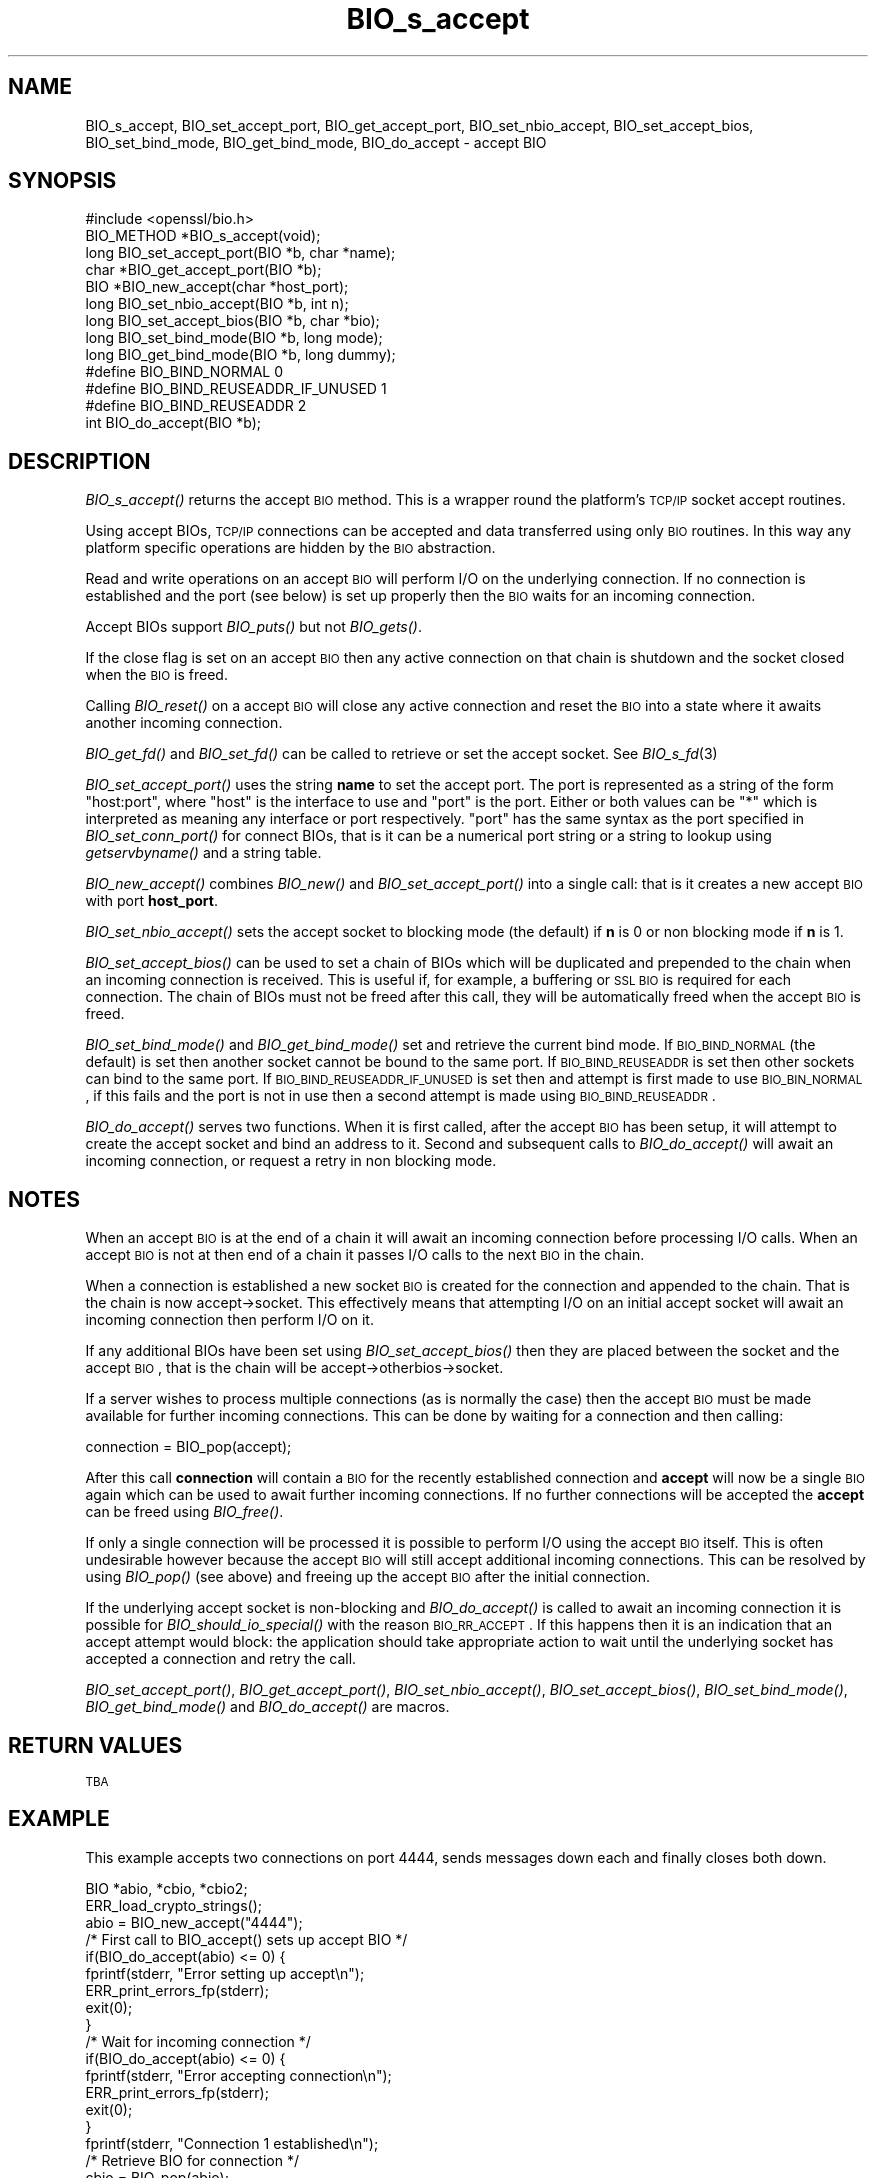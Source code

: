 .\" Automatically generated by Pod::Man 2.23 (Pod::Simple 3.14)
.\"
.\" Standard preamble:
.\" ========================================================================
.de Sp \" Vertical space (when we can't use .PP)
.if t .sp .5v
.if n .sp
..
.de Vb \" Begin verbatim text
.ft CW
.nf
.ne \\$1
..
.de Ve \" End verbatim text
.ft R
.fi
..
.\" Set up some character translations and predefined strings.  \*(-- will
.\" give an unbreakable dash, \*(PI will give pi, \*(L" will give a left
.\" double quote, and \*(R" will give a right double quote.  \*(C+ will
.\" give a nicer C++.  Capital omega is used to do unbreakable dashes and
.\" therefore won't be available.  \*(C` and \*(C' expand to `' in nroff,
.\" nothing in troff, for use with C<>.
.tr \(*W-
.ds C+ C\v'-.1v'\h'-1p'\s-2+\h'-1p'+\s0\v'.1v'\h'-1p'
.ie n \{\
.    ds -- \(*W-
.    ds PI pi
.    if (\n(.H=4u)&(1m=24u) .ds -- \(*W\h'-12u'\(*W\h'-12u'-\" diablo 10 pitch
.    if (\n(.H=4u)&(1m=20u) .ds -- \(*W\h'-12u'\(*W\h'-8u'-\"  diablo 12 pitch
.    ds L" ""
.    ds R" ""
.    ds C` ""
.    ds C' ""
'br\}
.el\{\
.    ds -- \|\(em\|
.    ds PI \(*p
.    ds L" ``
.    ds R" ''
'br\}
.\"
.\" Escape single quotes in literal strings from groff's Unicode transform.
.ie \n(.g .ds Aq \(aq
.el       .ds Aq '
.\"
.\" If the F register is turned on, we'll generate index entries on stderr for
.\" titles (.TH), headers (.SH), subsections (.SS), items (.Ip), and index
.\" entries marked with X<> in POD.  Of course, you'll have to process the
.\" output yourself in some meaningful fashion.
.ie \nF \{\
.    de IX
.    tm Index:\\$1\t\\n%\t"\\$2"
..
.    nr % 0
.    rr F
.\}
.el \{\
.    de IX
..
.\}
.\"
.\" Accent mark definitions (@(#)ms.acc 1.5 88/02/08 SMI; from UCB 4.2).
.\" Fear.  Run.  Save yourself.  No user-serviceable parts.
.    \" fudge factors for nroff and troff
.if n \{\
.    ds #H 0
.    ds #V .8m
.    ds #F .3m
.    ds #[ \f1
.    ds #] \fP
.\}
.if t \{\
.    ds #H ((1u-(\\\\n(.fu%2u))*.13m)
.    ds #V .6m
.    ds #F 0
.    ds #[ \&
.    ds #] \&
.\}
.    \" simple accents for nroff and troff
.if n \{\
.    ds ' \&
.    ds ` \&
.    ds ^ \&
.    ds , \&
.    ds ~ ~
.    ds /
.\}
.if t \{\
.    ds ' \\k:\h'-(\\n(.wu*8/10-\*(#H)'\'\h"|\\n:u"
.    ds ` \\k:\h'-(\\n(.wu*8/10-\*(#H)'\`\h'|\\n:u'
.    ds ^ \\k:\h'-(\\n(.wu*10/11-\*(#H)'^\h'|\\n:u'
.    ds , \\k:\h'-(\\n(.wu*8/10)',\h'|\\n:u'
.    ds ~ \\k:\h'-(\\n(.wu-\*(#H-.1m)'~\h'|\\n:u'
.    ds / \\k:\h'-(\\n(.wu*8/10-\*(#H)'\z\(sl\h'|\\n:u'
.\}
.    \" troff and (daisy-wheel) nroff accents
.ds : \\k:\h'-(\\n(.wu*8/10-\*(#H+.1m+\*(#F)'\v'-\*(#V'\z.\h'.2m+\*(#F'.\h'|\\n:u'\v'\*(#V'
.ds 8 \h'\*(#H'\(*b\h'-\*(#H'
.ds o \\k:\h'-(\\n(.wu+\w'\(de'u-\*(#H)/2u'\v'-.3n'\*(#[\z\(de\v'.3n'\h'|\\n:u'\*(#]
.ds d- \h'\*(#H'\(pd\h'-\w'~'u'\v'-.25m'\f2\(hy\fP\v'.25m'\h'-\*(#H'
.ds D- D\\k:\h'-\w'D'u'\v'-.11m'\z\(hy\v'.11m'\h'|\\n:u'
.ds th \*(#[\v'.3m'\s+1I\s-1\v'-.3m'\h'-(\w'I'u*2/3)'\s-1o\s+1\*(#]
.ds Th \*(#[\s+2I\s-2\h'-\w'I'u*3/5'\v'-.3m'o\v'.3m'\*(#]
.ds ae a\h'-(\w'a'u*4/10)'e
.ds Ae A\h'-(\w'A'u*4/10)'E
.    \" corrections for vroff
.if v .ds ~ \\k:\h'-(\\n(.wu*9/10-\*(#H)'\s-2\u~\d\s+2\h'|\\n:u'
.if v .ds ^ \\k:\h'-(\\n(.wu*10/11-\*(#H)'\v'-.4m'^\v'.4m'\h'|\\n:u'
.    \" for low resolution devices (crt and lpr)
.if \n(.H>23 .if \n(.V>19 \
\{\
.    ds : e
.    ds 8 ss
.    ds o a
.    ds d- d\h'-1'\(ga
.    ds D- D\h'-1'\(hy
.    ds th \o'bp'
.    ds Th \o'LP'
.    ds ae ae
.    ds Ae AE
.\}
.rm #[ #] #H #V #F C
.\" ========================================================================
.\"
.IX Title "BIO_s_accept 3"
.TH BIO_s_accept 3 "2010-06-01" "1.0.0a" "OpenSSL"
.\" For nroff, turn off justification.  Always turn off hyphenation; it makes
.\" way too many mistakes in technical documents.
.if n .ad l
.nh
.SH "NAME"
BIO_s_accept, BIO_set_accept_port, BIO_get_accept_port,
BIO_set_nbio_accept, BIO_set_accept_bios, BIO_set_bind_mode,
BIO_get_bind_mode, BIO_do_accept \- accept BIO
.SH "SYNOPSIS"
.IX Header "SYNOPSIS"
.Vb 1
\& #include <openssl/bio.h>
\&
\& BIO_METHOD *BIO_s_accept(void);
\&
\& long BIO_set_accept_port(BIO *b, char *name);
\& char *BIO_get_accept_port(BIO *b);
\&
\& BIO *BIO_new_accept(char *host_port);
\&
\& long BIO_set_nbio_accept(BIO *b, int n);
\& long BIO_set_accept_bios(BIO *b, char *bio);
\&
\& long BIO_set_bind_mode(BIO *b, long mode);
\& long BIO_get_bind_mode(BIO *b, long dummy);
\&
\& #define BIO_BIND_NORMAL                0
\& #define BIO_BIND_REUSEADDR_IF_UNUSED   1
\& #define BIO_BIND_REUSEADDR             2
\&
\& int BIO_do_accept(BIO *b);
.Ve
.SH "DESCRIPTION"
.IX Header "DESCRIPTION"
\&\fIBIO_s_accept()\fR returns the accept \s-1BIO\s0 method. This is a wrapper
round the platform's \s-1TCP/IP\s0 socket accept routines.
.PP
Using accept BIOs, \s-1TCP/IP\s0 connections can be accepted and data
transferred using only \s-1BIO\s0 routines. In this way any platform
specific operations are hidden by the \s-1BIO\s0 abstraction.
.PP
Read and write operations on an accept \s-1BIO\s0 will perform I/O
on the underlying connection. If no connection is established
and the port (see below) is set up properly then the \s-1BIO\s0
waits for an incoming connection.
.PP
Accept BIOs support \fIBIO_puts()\fR but not \fIBIO_gets()\fR.
.PP
If the close flag is set on an accept \s-1BIO\s0 then any active
connection on that chain is shutdown and the socket closed when
the \s-1BIO\s0 is freed.
.PP
Calling \fIBIO_reset()\fR on a accept \s-1BIO\s0 will close any active
connection and reset the \s-1BIO\s0 into a state where it awaits another
incoming connection.
.PP
\&\fIBIO_get_fd()\fR and \fIBIO_set_fd()\fR can be called to retrieve or set
the accept socket. See \fIBIO_s_fd\fR\|(3)
.PP
\&\fIBIO_set_accept_port()\fR uses the string \fBname\fR to set the accept
port. The port is represented as a string of the form \*(L"host:port\*(R",
where \*(L"host\*(R" is the interface to use and \*(L"port\*(R" is the port.
Either or both values can be \*(L"*\*(R" which is interpreted as meaning
any interface or port respectively. \*(L"port\*(R" has the same syntax
as the port specified in \fIBIO_set_conn_port()\fR for connect BIOs,
that is it can be a numerical port string or a string to lookup
using \fIgetservbyname()\fR and a string table.
.PP
\&\fIBIO_new_accept()\fR combines \fIBIO_new()\fR and \fIBIO_set_accept_port()\fR into
a single call: that is it creates a new accept \s-1BIO\s0 with port
\&\fBhost_port\fR.
.PP
\&\fIBIO_set_nbio_accept()\fR sets the accept socket to blocking mode
(the default) if \fBn\fR is 0 or non blocking mode if \fBn\fR is 1.
.PP
\&\fIBIO_set_accept_bios()\fR can be used to set a chain of BIOs which
will be duplicated and prepended to the chain when an incoming
connection is received. This is useful if, for example, a 
buffering or \s-1SSL\s0 \s-1BIO\s0 is required for each connection. The
chain of BIOs must not be freed after this call, they will
be automatically freed when the accept \s-1BIO\s0 is freed.
.PP
\&\fIBIO_set_bind_mode()\fR and \fIBIO_get_bind_mode()\fR set and retrieve
the current bind mode. If \s-1BIO_BIND_NORMAL\s0 (the default) is set
then another socket cannot be bound to the same port. If
\&\s-1BIO_BIND_REUSEADDR\s0 is set then other sockets can bind to the
same port. If \s-1BIO_BIND_REUSEADDR_IF_UNUSED\s0 is set then and
attempt is first made to use \s-1BIO_BIN_NORMAL\s0, if this fails
and the port is not in use then a second attempt is made
using \s-1BIO_BIND_REUSEADDR\s0.
.PP
\&\fIBIO_do_accept()\fR serves two functions. When it is first
called, after the accept \s-1BIO\s0 has been setup, it will attempt
to create the accept socket and bind an address to it. Second
and subsequent calls to \fIBIO_do_accept()\fR will await an incoming
connection, or request a retry in non blocking mode.
.SH "NOTES"
.IX Header "NOTES"
When an accept \s-1BIO\s0 is at the end of a chain it will await an
incoming connection before processing I/O calls. When an accept
\&\s-1BIO\s0 is not at then end of a chain it passes I/O calls to the next
\&\s-1BIO\s0 in the chain.
.PP
When a connection is established a new socket \s-1BIO\s0 is created for
the connection and appended to the chain. That is the chain is now
accept\->socket. This effectively means that attempting I/O on
an initial accept socket will await an incoming connection then
perform I/O on it.
.PP
If any additional BIOs have been set using \fIBIO_set_accept_bios()\fR
then they are placed between the socket and the accept \s-1BIO\s0,
that is the chain will be accept\->otherbios\->socket.
.PP
If a server wishes to process multiple connections (as is normally
the case) then the accept \s-1BIO\s0 must be made available for further
incoming connections. This can be done by waiting for a connection and
then calling:
.PP
.Vb 1
\& connection = BIO_pop(accept);
.Ve
.PP
After this call \fBconnection\fR will contain a \s-1BIO\s0 for the recently
established connection and \fBaccept\fR will now be a single \s-1BIO\s0
again which can be used to await further incoming connections.
If no further connections will be accepted the \fBaccept\fR can
be freed using \fIBIO_free()\fR.
.PP
If only a single connection will be processed it is possible to
perform I/O using the accept \s-1BIO\s0 itself. This is often undesirable
however because the accept \s-1BIO\s0 will still accept additional incoming
connections. This can be resolved by using \fIBIO_pop()\fR (see above)
and freeing up the accept \s-1BIO\s0 after the initial connection.
.PP
If the underlying accept socket is non-blocking and \fIBIO_do_accept()\fR is
called to await an incoming connection it is possible for
\&\fIBIO_should_io_special()\fR with the reason \s-1BIO_RR_ACCEPT\s0. If this happens
then it is an indication that an accept attempt would block: the application
should take appropriate action to wait until the underlying socket has
accepted a connection and retry the call.
.PP
\&\fIBIO_set_accept_port()\fR, \fIBIO_get_accept_port()\fR, \fIBIO_set_nbio_accept()\fR,
\&\fIBIO_set_accept_bios()\fR, \fIBIO_set_bind_mode()\fR, \fIBIO_get_bind_mode()\fR and
\&\fIBIO_do_accept()\fR are macros.
.SH "RETURN VALUES"
.IX Header "RETURN VALUES"
\&\s-1TBA\s0
.SH "EXAMPLE"
.IX Header "EXAMPLE"
This example accepts two connections on port 4444, sends messages
down each and finally closes both down.
.PP
.Vb 3
\& BIO *abio, *cbio, *cbio2;
\& ERR_load_crypto_strings();
\& abio = BIO_new_accept("4444");
\&
\& /* First call to BIO_accept() sets up accept BIO */
\& if(BIO_do_accept(abio) <= 0) {
\&        fprintf(stderr, "Error setting up accept\en");
\&        ERR_print_errors_fp(stderr);
\&        exit(0);                
\& }
\&
\& /* Wait for incoming connection */
\& if(BIO_do_accept(abio) <= 0) {
\&        fprintf(stderr, "Error accepting connection\en");
\&        ERR_print_errors_fp(stderr);
\&        exit(0);                
\& }
\& fprintf(stderr, "Connection 1 established\en");
\& /* Retrieve BIO for connection */
\& cbio = BIO_pop(abio);
\& BIO_puts(cbio, "Connection 1: Sending out Data on initial connection\en");
\& fprintf(stderr, "Sent out data on connection 1\en");
\& /* Wait for another connection */
\& if(BIO_do_accept(abio) <= 0) {
\&        fprintf(stderr, "Error accepting connection\en");
\&        ERR_print_errors_fp(stderr);
\&        exit(0);                
\& }
\& fprintf(stderr, "Connection 2 established\en");
\& /* Close accept BIO to refuse further connections */
\& cbio2 = BIO_pop(abio);
\& BIO_free(abio);
\& BIO_puts(cbio2, "Connection 2: Sending out Data on second\en");
\& fprintf(stderr, "Sent out data on connection 2\en");
\&
\& BIO_puts(cbio, "Connection 1: Second connection established\en");
\& /* Close the two established connections */
\& BIO_free(cbio);
\& BIO_free(cbio2);
.Ve
.SH "SEE ALSO"
.IX Header "SEE ALSO"
\&\s-1TBA\s0
